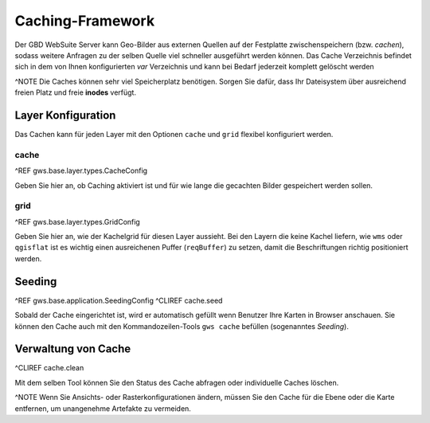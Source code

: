 Caching-Framework
=================

Der GBD WebSuite Server kann Geo-Bilder aus externen Quellen auf der Festplatte zwischenspeichern (bzw. *cachen*), sodass weitere Anfragen zu der selben Quelle viel schneller ausgeführt werden können.  Das Cache Verzeichnis befindet sich in dem von Ihnen konfigurierten *var* Verzeichnis und kann bei Bedarf jederzeit komplett gelöscht werden

^NOTE Die Caches können sehr viel Speicherplatz benötigen. Sorgen Sie dafür, dass Ihr Dateisystem über ausreichend freien Platz und freie **inodes** verfügt.

Layer Konfiguration
-------------------

Das Cachen kann für jeden Layer mit den Optionen ``cache`` und ``grid`` flexibel konfiguriert werden.

cache
~~~~~

^REF gws.base.layer.types.CacheConfig

Geben Sie hier an, ob Caching aktiviert ist und für wie lange die gecachten Bilder gespeichert werden sollen.

grid
~~~~

^REF gws.base.layer.types.GridConfig

Geben Sie hier an, wie der Kachelgrid für diesen Layer aussieht. Bei den Layern die keine Kachel liefern, wie ``wms`` oder ``qgisflat`` ist es wichtig einen ausreichenen Puffer (``reqBuffer``) zu setzen, damit die Beschriftungen richtig positioniert werden.

Seeding
-------

^REF gws.base.application.SeedingConfig
^CLIREF cache.seed

Sobald der Cache eingerichtet ist, wird er automatisch gefüllt wenn Benutzer Ihre Karten in Browser anschauen. Sie können den Cache auch mit den Kommandozeilen-Tools ``gws cache`` befüllen (sogenanntes *Seeding*).

Verwaltung von Cache
--------------------

^CLIREF cache.clean

Mit dem selben Tool können Sie den Status des Cache abfragen oder individuelle Caches löschen.

^NOTE Wenn Sie Ansichts- oder Rasterkonfigurationen ändern, müssen Sie den Cache für die Ebene oder die Karte entfernen, um unangenehme Artefakte zu vermeiden.
